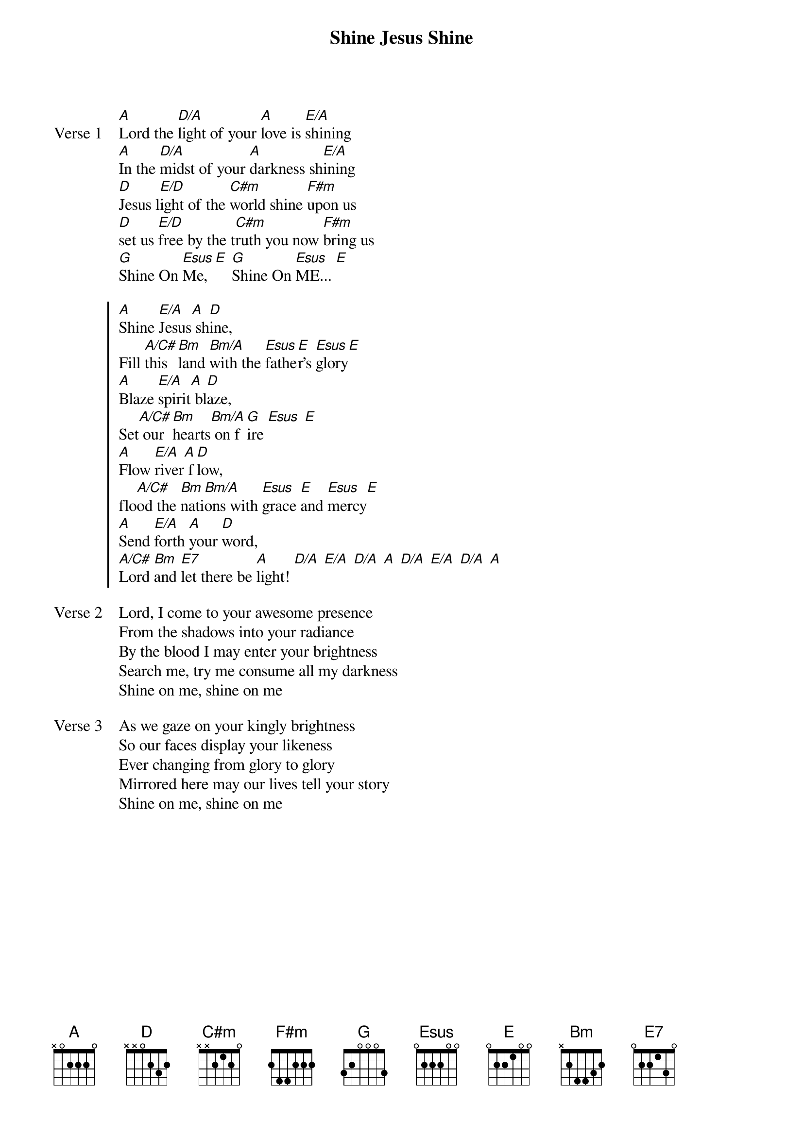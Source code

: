 {title: Shine Jesus Shine}
{artist: Graham Kendricks}
{key: A}

{start_of_verse: Verse 1}
[A]Lord the [D/A]light of your [A]love is [E/A]shining
[A]In the [D/A]midst of your [A]darkness sh[E/A]ining
[D]Jesus l[E/D]ight of the [C#m]world shine [F#m]upon us
[D]set us [E/D]free by the t[C#m]ruth you now [F#m]bring us
[G]Shine On [Esus]Me, [E] [G]Shine On [Esus]ME... [E]
{end_of_verse}

{start_of_chorus}
[A]Shine [E/A]Jesus[A] sh[D]ine,
Fill [A/C#]this [Bm]land [Bm/A]with the [Esus]fathe[E]r's [Esus]glory[E]
[A]Blaze [E/A]spirit[A] bl[D]aze,
Set[A/C#] our [Bm]hearts[Bm/A] on f[G]ire [Esus] [E]
[A]Flow [E/A]river[A] f[D]low,
flo[A/C#]od the [Bm]nati[Bm/A]ons with [Esus]grace [E]and [Esus]mercy[E]
[A]Send [E/A]forth [A]your [D]word,
[A/C#]Lord [Bm]and [E7]let there be [A]light! [D/A] [E/A] [D/A] [A] [D/A] [E/A] [D/A] [A]
{end_of_chorus}

{start_of_verse: Verse 2}
Lord, I come to your awesome presence
From the shadows into your radiance
By the blood I may enter your brightness
Search me, try me consume all my darkness
Shine on me, shine on me
{end_of_verse}

{start_of_verse: Verse 3}
As we gaze on your kingly brightness
So our faces display your likeness
Ever changing from glory to glory
Mirrored here may our lives tell your story
Shine on me, shine on me
{end_of_verse}

